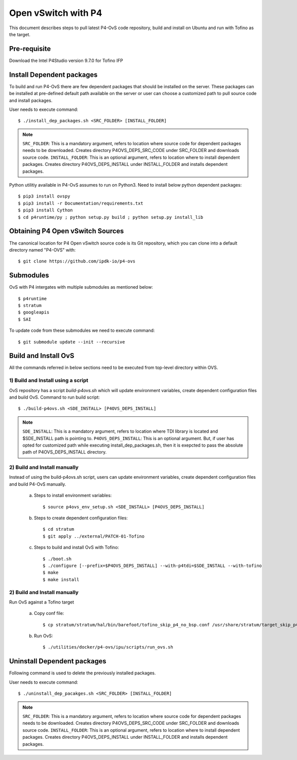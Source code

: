 ..
      Licensed under the Apache License, Version 2.0 (the "License"); you may
      not use this file except in compliance with the License. You may obtain
      a copy of the License at

          http://www.apache.org/licenses/LICENSE-2.0

      Unless required by applicable law or agreed to in writing, software
      distributed under the License is distributed on an "AS IS" BASIS, WITHOUT
      WARRANTIES OR CONDITIONS OF ANY KIND, either express or implied. See the
      License for the specific language governing permissions and limitations
      under the License.

      Convention for heading levels in Open vSwitch documentation:

      =======  Heading 0 (reserved for the title in a document)
      -------  Heading 1
      ~~~~~~~  Heading 2
      +++++++  Heading 3
      '''''''  Heading 4

      Avoid deeper levels because they do not render well.

====================
Open vSwitch with P4
====================

This document describes steps to pull latest P4-OvS code repository, build and
install on Ubuntu and run with Tofino as the target.

Pre-requisite
-------------
Download the Intel P4Studio version 9.7.0 for Tofino IFP

Install Dependent packages
--------------------------
To build and run P4-OvS there are few dependent packages that should be
installed on the server. These packages can be installed at pre-defined default
path available on the server or user can choose a customized path to pull
source code and install packages.

User needs to execute command::

    $ ./install_dep_packages.sh <SRC_FOLDER> [INSTALL_FOLDER]

.. note::

    ``SRC_FOLDER``: This is a mandatory argument, refers to location where
    source code for dependent packages needs to be downloaded. Creates directory
    P4OVS_DEPS_SRC_CODE under SRC_FOLDER and downloads source code.
    ``INSTALL_FOLDER``: This is an optional argument, refers to location where
    to install dependent packages. Creates directory P4OVS_DEPS_INSTALL under
    INSTALL_FOLDER and installs dependent packages.

Python utilitiy available in P4-OvS assumes to run on Python3. Need to install
below python dependent packages::

    $ pip3 install ovspy
    $ pip3 install -r Documentation/requirements.txt
    $ pip3 install Cython
    $ cd p4runtime/py ; python setup.py build ; python setup.py install_lib

Obtaining P4 Open vSwitch Sources
---------------------------------
The canonical location for P4 Open vSwitch source code is its Git
repository, which you can clone into a default directory named "P4-OVS" with::

    $ git clone https://github.com/ipdk-io/p4-ovs

Submodules
----------
OvS with P4 intergates with multiple submodules as mentioned below::

    $ p4runtime
    $ stratum
    $ googleapis
    $ SAI

To update code from these submodules we need to execute command::

    $ git submodule update --init --recursive

Build and Install OvS
------------------------
All the commands referred in below sections need to be executed from top-level
directory within OVS.

1) Build and Install using a script
~~~~~~~~~~~~~~~~~~~~~~~~~~~~~~~~~~~
OvS repository has a script `build-p4ovs.sh` which will update environment
variables, create dependent configuration files and build OvS.
Command to run build script::

    $ ./build-p4ovs.sh <SDE_INSTALL> [P4OVS_DEPS_INSTALL]

.. note::

    ``SDE_INSTALL``: This is a mandatory argument, refers to location where TDI
    library is located and $SDE_INSTALL path is pointing to.
    ``P4OVS_DEPS_INSTALL``: This is an optional argument. But, if user has
    opted for customized path while executing install_dep_packages.sh, then
    it is exepcted to pass the absolute path of P4OVS_DEPS_INSTALL directory.

2) Build and Install manually
~~~~~~~~~~~~~~~~~~~~~~~~~~~~~
Instead of using the build-p4ovs.sh script, users can update environment
variables, create dependent configuration files and build P4-OvS manually.

    a) Steps to install environment variables::

        $ source p4ovs_env_setup.sh <SDE_INSTALL> [P4OVS_DEPS_INSTALL]

    b) Steps to create dependent configuration files::

        $ cd stratum
        $ git apply ../external/PATCH-01-Tofino

    c) Steps to build and install OvS with Tofino::

        $ ./boot.sh
        $ ./configure [--prefix=$P4OVS_DEPS_INSTALL] --with-p4tdi=$SDE_INSTALL --with-tofino
        $ make
        $ make install

2) Build and Install manually
~~~~~~~~~~~~~~~~~~~~~~~~~~~~~
Run OvS against a Tofino target

    a) Copy conf file::

        $ cp stratum/stratum/hal/bin/barefoot/tofino_skip_p4_no_bsp.conf /usr/share/stratum/target_skip_p4_no_bsp.conf

    b) Run OvS::

        $ ./utilities/docker/p4-ovs/ipu/scripts/run_ovs.sh

Uninstall Dependent packages
----------------------------
Following command is used to delete the previously installed packages.

User needs to execute command::

    $ ./uninstall_dep_pacakges.sh <SRC_FOLDER> [INSTALL_FOLDER]

.. note::

    ``SRC_FOLDER``: This is a mandatory argument, refers to location where
    source code for dependent packages needs to be downloaded. Creates directory
    P4OVS_DEPS_SRC_CODE under SRC_FOLDER and downloads source code.
    ``INSTALL_FOLDER``: This is an optional argument, refers to location where
    to install dependent packages. Creates directory P4OVS_DEPS_INSTALL under
    INSTALL_FOLDER and installs dependent packages.
